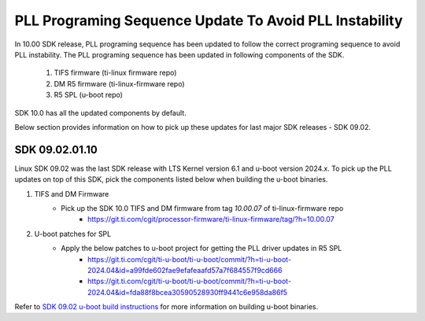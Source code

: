 
PLL Programing Sequence Update To Avoid PLL Instability
=======================================================

In 10.00 SDK release, PLL programing sequence has been updated to follow the
correct programing sequence to avoid PLL instability. The PLL programing
sequence has been updated in following components of the SDK.

   #. TIFS firmware (ti-linux firmware repo)
   #. DM R5 firmware (ti-linux-firmware repo)
   #. R5 SPL (u-boot repo)

SDK 10.0 has all the updated components by default.

Below section provides information on how to pick up these updates for last
major SDK releases - SDK 09.02.

SDK 09.02.01.10
---------------

Linux SDK 09.02 was the last SDK release with LTS Kernel version 6.1 and
u-boot version 2024.x. To pick up the PLL updates on top of this SDK, pick the
components listed below when building the u-boot binaries.


#. TIFS and DM Firmware
    - Pick up the SDK 10.0 TIFS and DM firmware from tag `10.00.07` of ti-linux-firmware repo
       - https://git.ti.com/cgit/processor-firmware/ti-linux-firmware/tag/?h=10.00.07

#. U-boot patches for SPL
    - Apply the below patches to u-boot project for getting the PLL driver updates in R5 SPL
       - https://git.ti.com/cgit/ti-u-boot/ti-u-boot/commit/?h=ti-u-boot-2024.04&id=a99fde602fae9efafeaafd57a7f684557f9cd666
       - https://git.ti.com/cgit/ti-u-boot/ti-u-boot/commit/?h=ti-u-boot-2024.04&id=fda88f8bcea30590528930ff9441c6e958da86f5

Refer to `SDK 09.02 u-boot build instructions <https://software-dl.ti.com/processor-sdk-linux/esd/AM62PX/09_02_01_10/exports/docs/linux/Foundational_Components/U-Boot/UG-General-Info.html#build-u-boot>`__
for more information on building u-boot binaries.
